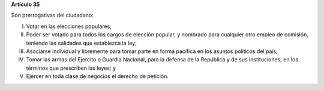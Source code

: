 **Artículo 35**

Son prerrogativas del ciudadano:

I. Votar en las elecciones populares;

II. Poder ser votado para todos los cargos de elección popular, y
    nombrado para cualquier otro empleo de comisión, teniendo las
    calidades que establezca la ley;

III. Asociarse individual y libremente para tomar parte en forma
     pacífica en los asuntos políticos del país;

IV. Tomar las armas del Ejercito o Guardia Nacional, para la defensa de
    la República y de sus instituciones, en los términos que prescriben
    las leyes; y

V. Ejercer en toda clase de negocios el derecho de petición.
